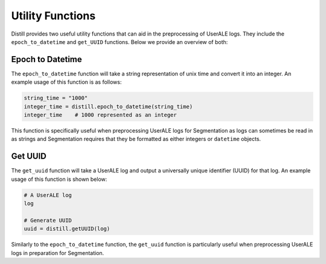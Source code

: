.. ..

	<!---
    Licensed to the Apache Software Foundation (ASF) under one or more
	contributor license agreements.  See the NOTICE file distributed with
	this work for additional information regarding copyright ownership.
	The ASF licenses this file to You under the Apache License, Version 2.0
	(the "License"); you may not use this file except in compliance with
	the License.  You may obtain a copy of the License at

	  http://www.apache.org/licenses/LICENSE-2.0

	Unless required by applicable law or agreed to in writing, software
	distributed under the License is distributed on an "AS IS" BASIS,
	WITHOUT WARRANTIES OR CONDITIONS OF ANY KIND, either express or implied.
	See the License for the specific language governing permissions and
	limitations under the License.
	--->

=================
Utility Functions
=================
Distill provides two useful utility functions that can aid in the preprocessing of UserALE logs.  They include the
``epoch_to_datetime`` and ``get_UUID`` functions.  Below we provide an overview of both:

Epoch to Datetime
-----------------
The ``epoch_to_datetime`` function will take a string representation of unix time and convert it into an integer.  An example
usage of this function is as follows:

.. code:: python

    string_time = "1000"
    integer_time = distill.epoch_to_datetime(string_time)
    integer_time    # 1000 represented as an integer

This function is specifically useful when preprocessing UserALE logs for Segmentation as logs can sometimes be read in as strings
and Segmentation requires that they be formatted as either integers or ``datetime`` objects.

Get UUID
--------
The ``get_uuid`` function will take a UserALE log and output a universally unique identifier (UUID) for that log.  An example
usage of this function is shown below:

.. code:: python

    # A UserALE log
    log

    # Generate UUID
    uuid = distill.getUUID(log)

Similarly to the ``epoch_to_datetime`` function, the ``get_uuid`` function is particularly useful when preprocessing UserALE
logs in preparation for Segmentation.

